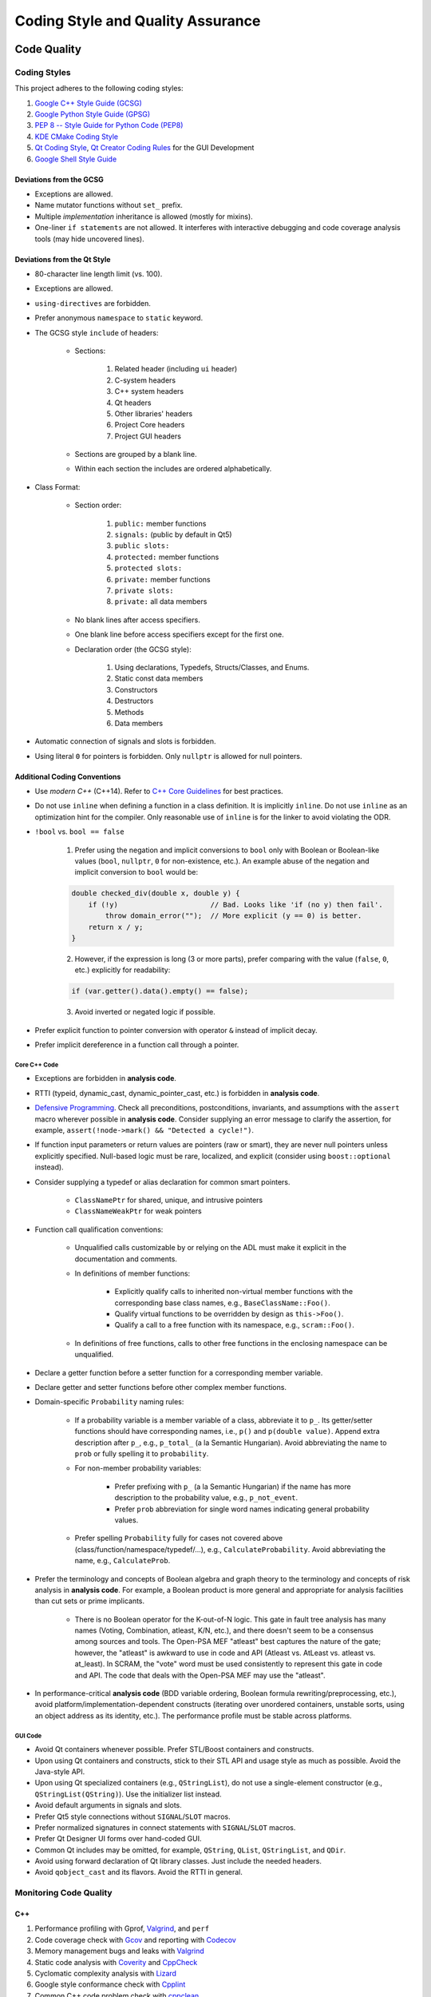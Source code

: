 ##################################
Coding Style and Quality Assurance
##################################

************
Code Quality
************

Coding Styles
=============

This project adheres to the following coding styles:

#. `Google C++ Style Guide (GCSG)`_
#. `Google Python Style Guide (GPSG)`_
#. `PEP 8 -- Style Guide for Python Code (PEP8)`_
#. `KDE CMake Coding Style`_
#. `Qt Coding Style`_, `Qt Creator Coding Rules`_ for the GUI Development
#. `Google Shell Style Guide`_

.. _Google C++ Style Guide (GCSG): https://google.github.io/styleguide/cppguide.html
.. _Google Python Style Guide (GPSG): https://google.github.io/styleguide/pyguide.html
.. _PEP 8 -- Style Guide for Python Code (PEP8): https://www.python.org/dev/peps/pep-0008/
.. _KDE CMake Coding Style: https://community.kde.org/Policies/CMake_Coding_Style
.. _Qt Coding Style: http://wiki.qt.io/Coding-Conventions
.. _Qt Creator Coding Rules: https://doc-snapshots.qt.io/qtcreator-extending/coding-style.html
.. _Google Shell Style Guide: https://google.github.io/styleguide/shell.xml


Deviations from the GCSG
------------------------

- Exceptions are allowed.
- Name mutator functions without ``set_`` prefix.
- Multiple *implementation* inheritance is allowed (mostly for mixins).
- One-liner ``if statements`` are not allowed.
  It interferes with interactive debugging and
  code coverage analysis tools (may hide uncovered lines).


Deviations from the Qt Style
----------------------------

- 80-character line length limit (vs. 100).
- Exceptions are allowed.
- ``using-directives`` are forbidden.
- Prefer anonymous ``namespace`` to ``static`` keyword.
- The GCSG style ``include`` of headers:

    * Sections:

        #. Related header (including ``ui`` header)
        #. C-system headers
        #. C++ system headers
        #. Qt headers
        #. Other libraries' headers
        #. Project Core headers
        #. Project GUI headers

    * Sections are grouped by a blank line.
    * Within each section the includes are ordered alphabetically.

- Class Format:

    * Section order:

        #. ``public:`` member functions
        #. ``signals:`` (public by default in Qt5)
        #. ``public slots:``
        #. ``protected:`` member functions
        #. ``protected slots:``
        #. ``private:`` member functions
        #. ``private slots:``
        #. ``private:`` all data members

    * No blank lines after access specifiers.

    * One blank line before access specifiers except for the first one.

    * Declaration order (the GCSG style):

        #. Using declarations, Typedefs, Structs/Classes, and Enums.
        #. Static const data members
        #. Constructors
        #. Destructors
        #. Methods
        #. Data members

- Automatic connection of signals and slots is forbidden.

- Using literal ``0`` for pointers is forbidden.
  Only ``nullptr`` is allowed for null pointers.


Additional Coding Conventions
-----------------------------

- Use *modern C++* (C++14).
  Refer to `C++ Core Guidelines`_ for best practices.

- Do not use ``inline``
  when defining a function in a class definition.
  It is implicitly ``inline``.
  Do not use ``inline`` as an optimization hint for the compiler.
  Only reasonable use of ``inline`` is for the linker to avoid violating the ODR.

- ``!bool`` vs. ``bool == false``

    1. Prefer using the negation and implicit conversions to ``bool``
       only with Boolean or Boolean-like values
       (``bool``, ``nullptr``, ``0`` for non-existence, etc.).
       An example abuse of the negation and implicit conversion to ``bool`` would be:

    .. code-block:: cpp

        double checked_div(double x, double y) {
            if (!y)                      // Bad. Looks like 'if (no y) then fail'.
                throw domain_error("");  // More explicit (y == 0) is better.
            return x / y;
        }

    2. However, if the expression is long (3 or more parts),
       prefer comparing with the value (``false``, ``0``, etc.) explicitly for readability:

    .. code-block:: cpp

       if (var.getter().data().empty() == false);

    3. Avoid inverted or negated logic if possible.

- Prefer explicit function to pointer conversion with operator ``&``
  instead of implicit decay.

- Prefer implicit dereference in a function call through a pointer.

.. _C++ Core Guidelines: https://github.com/isocpp/CppCoreGuidelines


Core C++ Code
~~~~~~~~~~~~~

- Exceptions are forbidden in **analysis code**.

- RTTI (typeid, dynamic_cast, dynamic_pointer_cast, etc.)
  is forbidden in **analysis code**.

- `Defensive Programming`_.
  Check all preconditions, postconditions, invariants, and assumptions
  with the ``assert`` macro wherever possible in **analysis code**.
  Consider supplying an error message to clarify the assertion,
  for example, ``assert(!node->mark() && "Detected a cycle!")``.

- If function input parameters or return values
  are pointers (raw or smart),
  they are never null pointers
  unless explicitly specified.
  Null-based logic must be
  rare, localized, and explicit (consider using ``boost::optional`` instead).

- Consider supplying a typedef or alias declaration
  for common smart pointers.

    * ``ClassNamePtr`` for shared, unique, and intrusive pointers
    * ``ClassNameWeakPtr`` for weak pointers

- Function call qualification conventions:

    * Unqualified calls customizable by or relying on the ADL
      must make it explicit in the documentation and comments.

    * In definitions of member functions:

        - Explicitly qualify calls to inherited non-virtual member functions
          with the corresponding base class names, e.g., ``BaseClassName::Foo()``.
        - Qualify virtual functions to be overridden by design as ``this->Foo()``.
        - Qualify a call to a free function with its namespace, e.g., ``scram::Foo()``.

    * In definitions of free functions,
      calls to other free functions in the enclosing namespace can be unqualified.

- Declare a getter function before a setter function
  for a corresponding member variable.

- Declare getter and setter functions before other complex member functions.

- Domain-specific ``Probability`` naming rules:

    * If a probability variable is a member variable of a class,
      abbreviate it to ``p_``.
      Its getter/setter functions should have
      corresponding names, i.e., ``p()`` and ``p(double value)``.
      Append extra description after ``p_``, e.g., ``p_total_`` (a la Semantic Hungarian).
      Avoid abbreviating the name to ``prob``
      or fully spelling it to ``probability``.

    * For non-member probability variables:

        + Prefer prefixing with ``p_`` (a la Semantic Hungarian)
          if the name has more description to the probability value, e.g., ``p_not_event``.
        + Prefer ``prob`` abbreviation
          for single word names indicating general probability values.

    * Prefer spelling ``Probability`` fully for cases not covered above
      (class/function/namespace/typedef/...), e.g., ``CalculateProbability``.
      Avoid abbreviating the name, e.g., ``CalculateProb``.

- Prefer the terminology and concepts of Boolean algebra and graph theory
  to the terminology and concepts of risk analysis in **analysis code**.
  For example, a Boolean product is more general and appropriate for analysis facilities
  than cut sets or prime implicants.

    * There is no Boolean operator for the K-out-of-N logic.
      This gate in fault tree analysis has many names
      (Voting, Combination, atleast, K/N, etc.),
      and there doesn't seem to be a consensus among sources and tools.
      The Open-PSA MEF "atleast" best captures the nature of the gate;
      however, the "atleast" is awkward to use in code and API
      (Atleast vs. AtLeast vs. atleast vs. at_least).
      In SCRAM, the "vote" word must be used consistently
      to represent this gate in code and API.
      The code that deals with the Open-PSA MEF may use the "atleast".

- In performance-critical **analysis code**
  (BDD variable ordering, Boolean formula rewriting/preprocessing, etc.),
  avoid platform/implementation-dependent constructs
  (iterating over unordered containers, unstable sorts,
  using an object address as its identity, etc.).
  The performance profile must be stable across platforms.

.. _Defensive Programming: https://www.youtube.com/watch?v=1QhtXRMp3Hg


GUI Code
~~~~~~~~

- Avoid Qt containers whenever possible.
  Prefer STL/Boost containers and constructs.

- Upon using Qt containers and constructs,
  stick to their STL API and usage style
  as much as possible.
  Avoid the Java-style API.

- Upon using Qt specialized containers (e.g., ``QStringList``),
  do not use a single-element constructor (e.g., ``QStringList(QString)``).
  Use the initializer list instead.

- Avoid default arguments in signals and slots.

- Prefer Qt5 style connections without ``SIGNAL``/``SLOT`` macros.

- Prefer normalized signatures in connect statements with ``SIGNAL``/``SLOT`` macros.

- Prefer Qt Designer UI forms over hand-coded GUI.

- Common Qt includes may be omitted,
  for example, ``QString``, ``QList``, ``QStringList``, and ``QDir``.

- Avoid using forward declaration of Qt library classes.
  Just include the needed headers.

- Avoid ``qobject_cast`` and its flavors.
  Avoid the RTTI in general.


Monitoring Code Quality
=======================

C++
---

#. Performance profiling with Gprof, Valgrind_, and ``perf``
#. Code coverage check with Gcov_ and reporting with Codecov_
#. Memory management bugs and leaks with Valgrind_
#. Static code analysis with Coverity_ and CppCheck_
#. Cyclomatic complexity analysis with Lizard_
#. Google style conformance check with Cpplint_
#. Common C++ code problem check with cppclean_
#. Consistent code formatting with ClangFormat_
#. Component dependency analysis with cppdep_

.. _Gcov: https://gcc.gnu.org/onlinedocs/gcc/Gcov.html
.. _Valgrind: http://valgrind.org/
.. _Coverity: https://scan.coverity.com/projects/2555
.. _CppCheck: https://github.com/danmar/cppcheck/
.. _Lizard: https://github.com/terryyin/lizard
.. _Cpplint: https://github.com/cpplint/cpplint
.. _cppclean: https://github.com/myint/cppclean
.. _ClangFormat: http://clang.llvm.org/docs/ClangFormat.html
.. _cppdep: https://pypi.python.org/pypi/cppdep


Python
------

#. Code quality and style check with Pylint_
#. Profiling with PyVmMonitor_
#. Code coverage check with coverage_ and reporting with Codecov_
#. Continuous code quality control on Landscape_ with Prospector_

.. _Pylint: https://www.pylint.org/
.. _PyVmMonitor: http://www.pyvmmonitor.com/
.. _coverage: https://coverage.readthedocs.io/en/latest/
.. _Codecov: https://codecov.io/github/rakhimov/scram
.. _Landscape: https://landscape.io/
.. _Prospector: https://github.com/landscapeio/prospector


Targets
-------

====================   ==================   ==================
Metric                 Before Release       On Release
====================   ==================   ==================
C++ Code Coverage      80%                  95%
C++ Defect Density     0.5 per 1000 SLOC    0.35 per 1000 SLOC
CCN                    15                   15
Python Code Coverage   80%                  95%
Pylint Score           9.0                  9.5
Documentation          Full                 Full
====================   ==================   ==================

.. note:: C++ defects that count towards the defect density include
          analysis errors, Coverity report, memory leaks,
          and *known* critical bugs.

.. note:: Utility scripts written in Python are exempt from the test coverage requirement.


Testing and Continuous Integration
==================================

In order to facilitate better software quality and quality assurance,
full test coverage is attempted
through unit, integration, regression, and benchmarking tests.
The following tools are used for this purpose:

- GoogleTest_
- Nose_

These tests are automated,
and continuous integration is provided by `Travis CI`_ and AppVeyor_.

Guided fuzz testing is performed
with auto-generated analysis input files
to discover bugs, bottlenecks, and assumption failures.

.. _GoogleTest: https://github.com/google/googletest
.. _Nose: httpss://nose.readthedocs.io/en/latest/
.. _Travis CI: https://travis-ci.org/rakhimov/scram
.. _AppVeyor: https://ci.appveyor.com/project/rakhimov/scram


References for testing and quality assurance
--------------------------------------------

- `Software Testing Fundamentals`_
- `Software Testing Tutorial`_
- `ISO Standards for Software Testing`_
- `Introduction to Test Driven Development`_

.. _Software Testing Fundamentals: http://softwaretestingfundamentals.com/
.. _Software Testing Tutorial: http://www.tutorialspoint.com/software_testing/
.. _ISO Standards for Software Testing: http://softwaretestingstandard.org/
.. _Introduction to Test Driven Development: http://agiledata.org/essays/tdd.html


Version control and Versioning
==============================

- `Git SCM`_
- `Branching Model`_
- `Writing Good Commit Messages`_
- `On Commit Messages`_
- `Atomic Commit`_
- `Semantic Versioning`_

.. _Git SCM: https://git-scm.com/
.. _Branching Model: http://nvie.com/posts/a-successful-git-branching-model/
.. _Writing Good Commit Messages: https://github.com/erlang/otp/wiki/Writing-good-commit-messages
.. _On Commit Messages: http://who-t.blogspot.com/2009/12/on-commit-messages.html
.. _Atomic Commit: https://en.wikipedia.org/wiki/Atomic_commit#Atomic_commit_convention
.. _Semantic Versioning: http://semver.org/


*************
Documentation
*************

.. image:: http://www.osnews.com/images/comics/wtfm.jpg
    :align: center

Good documentation of the code and functionality is
the requirement for maintainability and evolution of the project.

The project adheres to the Documentation Driven Development model (`DDD talk by Corey Oordt`_),
following the best practices of `Agile Documentation`_,
Google Documentation Guide Philosophy_ and `Best Practices`_.

The documentation for the project is maintained in the reStructuredText_ format,
and the final representations are dynamically generated with Sphinx_
in various formats (html, pdf, LaTeX).

The code documentation is dynamically generated with Doxygen_,
which also verifies full documentation coverage.

The source text of the documentation in the code and the reST format
must be formatted consistently and with `Semantic Linefeeds`_
for maintainability and version control.

.. _Doxygen: http://doxygen.org/
.. _Sphinx: http://sphinx-doc.org/
.. _reStructuredText: http://docutils.sourceforge.net/rst.html
.. _DDD talk by Corey Oordt: http://pyvideo.org/video/441/pycon-2011--documentation-driven-development
.. _Agile Documentation: http://www.agilemodeling.com/essays/agileDocumentationBestPractices.htm
.. _Philosophy: https://github.com/google/styleguide/blob/gh-pages/docguide/philosophy.md
.. _Best Practices: https://github.com/google/styleguide/blob/gh-pages/docguide/best_practices.md
.. _Semantic Linefeeds: http://rhodesmill.org/brandon/2012/one-sentence-per-line/


Conventions in Documentation "Source Text"
==========================================

General
-------

- Prefer the :ref:`Aralia_format` for the Boolean formula documentation.
  This format uses the C-style bit-wise logical operators for formulas.


reST Documentation Style
------------------------

- Semantic Linefeeds
- Two blank lines between sections with bodies
- One blank line after a header before its body
- Part ``#`` overlined and underlined
- Chapter ``*`` overlined and underlined
- Section underlining and order ``=``, ``-``, ``~``, ``^``, ``+``
- Point nesting and order ``-``, ``*``, ``+``
- 4-space indentation
- 100 character line limit
  (except for links and paths)
- No trailing whitespace characters
- No tabs (spaces only)
- No excessive blank lines at the end of files


C++ Code Documentation Style
----------------------------

- Semantic Linefeeds
- Doxygen comments with ``///`` and ``///<``
- Comment ordering:

    #. description
    #. tparam
    #. param
    #. returns
    #. pre
    #. post
    #. throws
    #. note
    #. warning
    #. todo

- Leave one Doxygen blank line between sections
- Always specify input and output parameters with
  ``@param[in,out] arg  Description...``

    * Two spaces between parameter and its description
    * The same formatting for template parameters ``@tparam T  Type desc...``

- The two-space formatting for ``@throws Error  Description``
- In-code TODOs with Doxygen ``/// @todo``
  so that Doxygen picks them up.


********************
XML Formatting Style
********************

- 2-space indentation
- No tabs (spaces only)
- No trailing whitespace characters
- No excessive blank lines
- No spaces around tag opening and closing brackets: ``<``, ``/>``, ``<\``, ``>``.
- Only one space between attributes
- No spaces around ``=`` in attribute value assignment
- Prefer 100 character line limit
- Avoid putting several elements on the same line
- UTF-8 encoding

